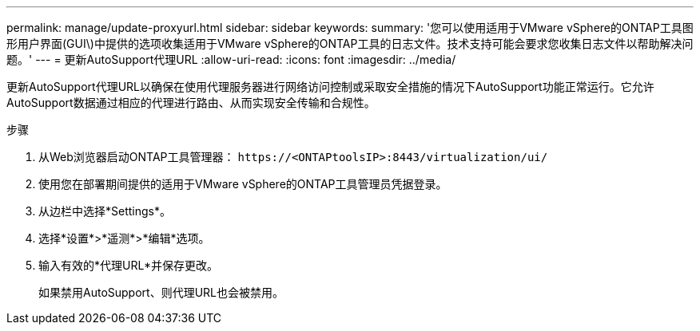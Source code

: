 ---
permalink: manage/update-proxyurl.html 
sidebar: sidebar 
keywords:  
summary: '您可以使用适用于VMware vSphere的ONTAP工具图形用户界面(GUI\)中提供的选项收集适用于VMware vSphere的ONTAP工具的日志文件。技术支持可能会要求您收集日志文件以帮助解决问题。' 
---
= 更新AutoSupport代理URL
:allow-uri-read: 
:icons: font
:imagesdir: ../media/


[role="lead"]
更新AutoSupport代理URL以确保在使用代理服务器进行网络访问控制或采取安全措施的情况下AutoSupport功能正常运行。它允许AutoSupport数据通过相应的代理进行路由、从而实现安全传输和合规性。

.步骤
. 从Web浏览器启动ONTAP工具管理器： `\https://<ONTAPtoolsIP>:8443/virtualization/ui/`
. 使用您在部署期间提供的适用于VMware vSphere的ONTAP工具管理员凭据登录。
. 从边栏中选择*Settings*。
. 选择*设置*>*遥测*>*编辑*选项。
. 输入有效的*代理URL*并保存更改。
+
如果禁用AutoSupport、则代理URL也会被禁用。


